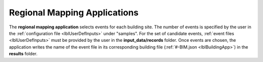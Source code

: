 .. _lblRegionalMapApp:

Regional Mapping Applications
=============================

The **regional mapping application** selects events for each building site.
The number of events is specified by the user in the :ref:`configuration file <lblUserDefInputs>` under "samples".
For the set of candidate events, :ref:`event files <lblUserDefInputs>` must be provided by the user in the **input_data/records** folder.
Once events are chosen, the application writes the name of the event file in its corresponding building file (:ref:`#-BIM.json <lblBuildingApp>`) in the **results** folder.

.. rendre:: cli-gallery
   :data-file: $SIMCENTER_DEV/SimCenterBackendApplications/meta/backends.cache.json
   :load-defaults: $SIMCENTER_DEV/SimCenterBackendApplications/meta/index.yaml#/$SIMDOC_APP

   :include-exclusive: %./categories:performRegionalMapping


